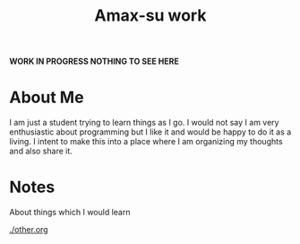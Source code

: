 #+TITLE: Amax-su work
#+OPTIONS: toc:nil author:nil email:nil creator:nil timestamp:nil
# Local variables:
# after-save-hook: org-html-export-to-html
# end:

*WORK IN PROGRESS NOTHING TO SEE HERE*

* About Me
I am just a student trying to learn things as I go. I would not say I am very enthusiastic about programming but I like it and would be happy to do it as a living. I intent to make this into a place where I am organizing my thoughts and also share it. 

* Notes
About things which I would learn

[[./other.org]]

